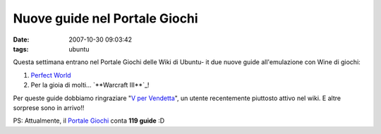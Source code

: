 Nuove guide nel Portale Giochi
==============================

:date: 2007-10-30 09:03:42
:tags: ubuntu

Questa settimana entrano nel Portale Giochi delle Wiki di Ubuntu- it due
nuove guide all'emulazione con Wine di giochi:

1. `Perfect  World`_
2. Per la gioia di molti... `**Warcraft III**`_!

Per queste guide dobbiamo ringraziare "`V per Vendetta`_", un utente recentemente
piuttosto attivo nel wiki. E altre sorprese sono in arrivo!!

PS: Attualmente, il `Portale Giochi`_ conta **119 guide** :D

.. _Perfect World: http://wiki.ubuntu-it.org/Giochi/RpgMmorpg/PerfectWorld
.. _ Warcraft III: http://wiki.ubuntu-it.org/Giochi/RpgMmorpg/Warcraft3
.. _V per Vendetta: http://wiki.ubuntu-it.org/V
.. _Portale Giochi: http://wiki.ubuntu-it.org/Giochi
